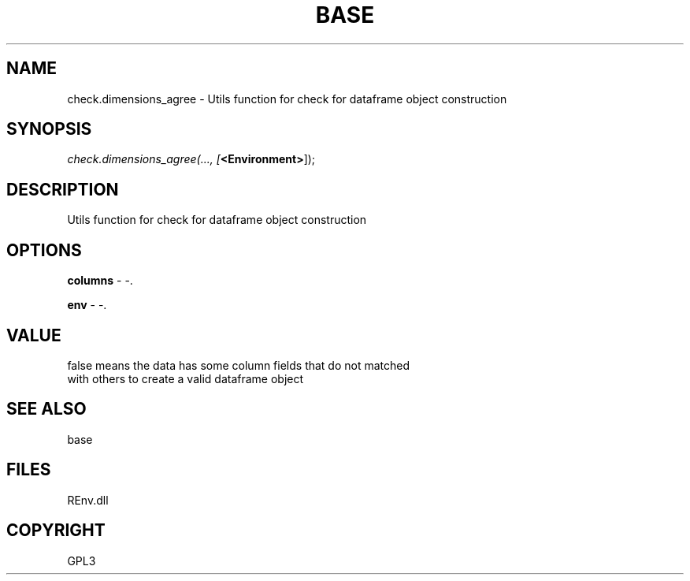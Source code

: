 .\" man page create by R# package system.
.TH BASE 1 2002-May "check.dimensions_agree" "check.dimensions_agree"
.SH NAME
check.dimensions_agree \- Utils function for check for dataframe object construction
.SH SYNOPSIS
\fIcheck.dimensions_agree(..., 
[\fB<Environment>\fR]);\fR
.SH DESCRIPTION
.PP
Utils function for check for dataframe object construction
.PP
.SH OPTIONS
.PP
\fBcolumns\fB \fR\- -. 
.PP
.PP
\fBenv\fB \fR\- -. 
.PP
.SH VALUE
.PP
false means the data has some column fields that do not matched 
 with others to create a valid dataframe object
.PP
.SH SEE ALSO
base
.SH FILES
.PP
REnv.dll
.PP
.SH COPYRIGHT
GPL3
